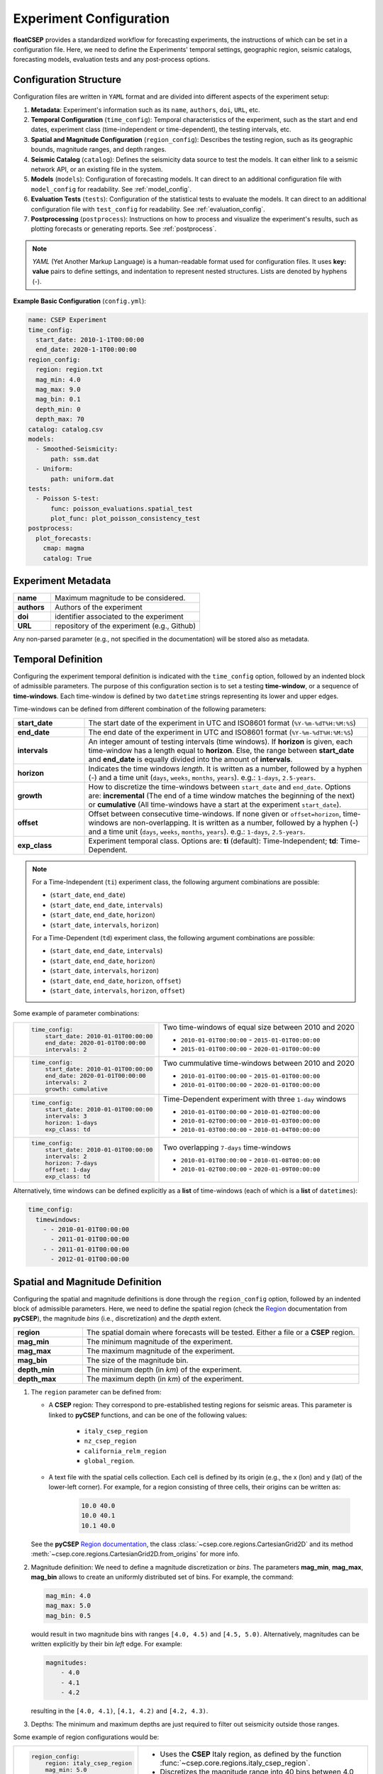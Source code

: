 .. _experiment_config:

Experiment Configuration
========================

**floatCSEP** provides a standardized workflow for forecasting experiments, the instructions of which can be set in a configuration file. Here, we need to define the Experiments' temporal settings, geographic region, seismic catalogs, forecasting models, evaluation tests and any post-process options.


Configuration Structure
-----------------------
Configuration files are written in ``YAML`` format and are divided into different aspects of the experiment setup:

1. **Metadata**: Experiment's information such as its ``name``, ``authors``, ``doi``, ``URL``, etc.
2. **Temporal Configuration** (``time_config``): Temporal characteristics of the experiment, such as the start and end dates, experiment class (time-independent or time-dependent), the testing intervals, etc.
3. **Spatial and Magnitude Configuration** (``region_config``): Describes the testing region, such as its geographic bounds, magnitude ranges, and depth ranges.
4. **Seismic Catalog** (``catalog``): Defines the seismicity data source to test the models. It can either link to a seismic network API, or an existing file in the system.
5. **Models** (``models``): Configuration of forecasting models. It can direct to an additional configuration file with ``model_config`` for readability. See :ref:`model_config`.
6. **Evaluation Tests** (``tests``): Configuration of the statistical tests to evaluate the models. It can direct to an additional configuration file with ``test_config`` for readability. See :ref:`evaluation_config`.
7. **Postprocessing** (``postprocess``): Instructions on how to process and visualize the experiment's results, such as plotting forecasts or generating reports. See :ref:`postprocess`.

.. note::

    `YAML` (Yet Another Markup Language) is a human-readable format used for configuration files. It uses **key: value** pairs to define settings, and indentation to represent nested structures. Lists are denoted by hyphens (`-`).


**Example Basic Configuration** (``config.yml``):

.. code-block:: yaml

   name: CSEP Experiment
   time_config:
     start_date: 2010-1-1T00:00:00
     end_date: 2020-1-1T00:00:00
   region_config:
     region: region.txt
     mag_min: 4.0
     mag_max: 9.0
     mag_bin: 0.1
     depth_min: 0
     depth_max: 70
   catalog: catalog.csv
   models:
     - Smoothed-Seismicity:
         path: ssm.dat
     - Uniform:
         path: uniform.dat
   tests:
     - Poisson S-test:
         func: poisson_evaluations.spatial_test
         plot_func: plot_poisson_consistency_test
   postprocess:
     plot_forecasts:
       cmap: magma
       catalog: True



Experiment Metadata
-------------------

.. list-table::
   :widths: 20 80

   * - **name**
     - Maximum magnitude to be considered.
   * - **authors**
     - Authors of the experiment
   * - **doi**
     - identifier associated to the experiment
   * - **URL**
     - repository of the experiment (e.g., Github)

Any non-parsed parameter (e.g., not specified in the documentation) will be stored also as metadata.


Temporal Definition
-------------------

Configuring the experiment temporal definition is indicated with the ``time_config`` option, followed by an indented block of admissible parameters. The purpose of this configuration section is to set a testing **time-window**, or a sequence of **time-windows**. Each time-window is defined by two ``datetime`` strings representing its lower and upper edges.

Time-windows can be defined from different combination of the following parameters:

.. list-table::
   :widths: 20 80

   * - **start_date**
     - The start date of the experiment in UTC and ISO8601 format (``%Y-%m-%dT%H:%M:%S``)
   * - **end_date**
     - The end date of the experiment  in UTC and ISO8601 format (``%Y-%m-%dT%H:%M:%S``)
   * - **intervals**
     - An integer amount of testing intervals (time windows). If **horizon** is given, each time-window has a length equal to **horizon**. Else, the range between **start_date** and **end_date** is equally divided into the amount of **intervals**.
   * - **horizon**
     - Indicates the time windows `length`. It is written as a number, followed by a hyphen (`-`) and a time unit (``days``, ``weeks``, ``months``, ``years``). e.g.: ``1-days``, ``2.5-years``.
   * - **growth**
     - How to discretize the time-windows between ``start_date`` and ``end_date``. Options are: **incremental** (The end of a time window matches the beginning of the next) or **cumulative** (All time-windows have a start at the experiment ``start_date``).
   * - **offset**
     - Offset between consecutive time-windows. If none given or ``offset=horizon``, time-windows are non-overlapping. It is written as a number, followed by a hyphen (`-`) and a time unit (``days``, ``weeks``, ``months``, ``years``). e.g.: ``1-days``, ``2.5-years``.
   * - **exp_class**
     - Experiment temporal class. Options are:
       **ti** (default): Time-Independent; **td**: Time-Dependent.

.. note::

    For a Time-Independent (``ti``) experiment class, the following argument combinations are possible:

    - (``start_date``, ``end_date``)
    - (``start_date``, ``end_date``, ``intervals``)
    - (``start_date``, ``end_date``, ``horizon``)
    - (``start_date``, ``intervals``, ``horizon``)

    For a Time-Dependent (``td``) experiment class, the following argument combinations are possible:

    - (``start_date``, ``end_date``, ``intervals``)
    - (``start_date``, ``end_date``, ``horizon``)
    - (``start_date``, ``intervals``, ``horizon``)
    - (``start_date``,  ``end_date``, ``horizon``, ``offset``)
    - (``start_date``,  ``intervals``, ``horizon``, ``offset``)


Some example of parameter combinations:

+------------------------------------------------+----------------------------------------------------------+
| .. code-block:: yaml                           | Two time-windows of equal size between 2010 and 2020     |
|                                                |                                                          |
|    time_config:                                | - ``2010-01-01T00:00:00`` - ``2015-01-01T00:00:00``      |
|        start_date: 2010-01-01T00:00:00         | - ``2015-01-01T00:00:00`` - ``2020-01-01T00:00:00``      |
|        end_date: 2020-01-01T00:00:00           |                                                          |
|        intervals: 2                            |                                                          |
+------------------------------------------------+----------------------------------------------------------+
| .. code-block:: yaml                           | Two cummulative time-windows between 2010 and 2020       |
|                                                |                                                          |
|    time_config:                                | - ``2010-01-01T00:00:00`` - ``2015-01-01T00:00:00``      |
|        start_date: 2010-01-01T00:00:00         | - ``2010-01-01T00:00:00`` - ``2020-01-01T00:00:00``      |
|        end_date: 2020-01-01T00:00:00           |                                                          |
|        intervals: 2                            |                                                          |
|        growth: cumulative                      |                                                          |
+------------------------------------------------+----------------------------------------------------------+
| .. code-block:: yaml                           | Time-Dependent experiment with three ``1-day`` windows   |
|                                                |                                                          |
|    time_config:                                |                                                          |
|        start_date: 2010-01-01T00:00:00         | - ``2010-01-01T00:00:00`` - ``2010-01-02T00:00:00``      |
|        intervals: 3                            | - ``2010-01-02T00:00:00`` - ``2010-01-03T00:00:00``      |
|        horizon: 1-days                         | - ``2010-01-03T00:00:00`` - ``2010-01-04T00:00:00``      |
|        exp_class: td                           |                                                          |
+------------------------------------------------+----------------------------------------------------------+
| .. code-block:: yaml                           | Two overlapping ``7-days`` time-windows                  |
|                                                |                                                          |
|    time_config:                                | - ``2010-01-01T00:00:00`` - ``2010-01-08T00:00:00``      |
|        start_date: 2010-01-01T00:00:00         | - ``2010-01-02T00:00:00`` - ``2020-01-09T00:00:00``      |
|        intervals: 2                            |                                                          |
|        horizon: 7-days                         |                                                          |
|        offset: 1-day                           |                                                          |
|        exp_class: td                           |                                                          |
+------------------------------------------------+----------------------------------------------------------+

Alternatively, time windows can be defined explicitly as a **list** of time-windows (each of which is a **list** of ``datetimes``):

.. code-block:: yaml

    time_config:
      timewindows:
        - - 2010-01-01T00:00:00
          - 2011-01-01T00:00:00
        - - 2011-01-01T00:00:00
          - 2012-01-01T00:00:00

Spatial and Magnitude Definition
--------------------------------

Configuring the spatial and magnitude definitions is done through the ``region_config`` option, followed by an indented block of admissible parameters. Here, we need to define the spatial region (check the `Region <https://docs.cseptesting.org/concepts/regions.html>`_ documentation from **pyCSEP**), the magnitude `bins` (i.e., discretization) and the `depth` extent.

.. list-table::
   :widths: 20 80

   * - **region**
     - The spatial domain where forecasts will be tested. Either a file or a **CSEP** region.
   * - **mag_min**
     - The minimum magnitude of the experiment.
   * - **mag_max**
     - The maximum magnitude of the experiment.
   * - **mag_bin**
     - The size of the magnitude bin.
   * - **depth_min**
     - The minimum depth (in `km`) of the experiment.
   * - **depth_max**
     - The maximum depth (in `km`) of the experiment.


1. The ``region`` parameter can be defined from:


   * A **CSEP** region: They correspond to pre-established testing regions for seismic areas. This parameter is linked to **pyCSEP** functions, and can be one of the following values:

      * ``italy_csep_region``
      * ``nz_csep_region``
      * ``california_relm_region``
      * ``global_region``.

   * A text file with the spatial cells collection. Each cell is defined by its origin (e.g., the x (lon) and y (lat) of the lower-left corner). For example, for a region consisting of three cells, their origins can be written as:

      .. code-block::

          10.0 40.0
          10.0 40.1
          10.1 40.0

   See the **pyCSEP** `Region documentation <https://docs.cseptesting.org/concepts/regions.html#cartesian-grid>`_, the class :class:`~csep.core.regions.CartesianGrid2D` and its method :meth:`~csep.core.regions.CartesianGrid2D.from_origins` for more info.
2. Magnitude definition: We need to define a magnitude discretization or `bins`. The parameters **mag_min**, **mag_max**, **mag_bin** allows to create an uniformly distributed set of bins. For example, the command:

   .. code-block:: yaml

        mag_min: 4.0
        mag_max: 5.0
        mag_bin: 0.5

   would result in two magnitude bins with ranges ``[4.0, 4.5)`` and ``[4.5, 5.0)``. Alternatively, magnitudes can be written explicitly by their bin `left` edge. For example:

   .. code-block:: yaml

      magnitudes:
          - 4.0
          - 4.1
          - 4.2

   resulting in the ``[4.0, 4.1)``, ``[4.1, 4.2)`` and ``[4.2, 4.3)``.


3. Depths: The minimum and maximum depths are just required to filter out seismicity outside those ranges.


Some example of region configurations would be:

+------------------------------------------------+---------------------------------------------------------------------+
| .. code-block:: yaml                           |  - Uses the **CSEP** Italy region, as defined by the function       |
|                                                |    :func:`~csep.core.regions.italy_csep_region`.                    |
|    region_config:                              |  - Discretizes the magnitude range into 40 bins between 4.0 and 9.0 |
|        region: italy_csep_region               |  - Test the models against `crustal` seismicity above 30 km.        |
|        mag_min: 5.0                            |    The -2 is meant in case of shallow events above sea level        |
|        mag_max: 9.0                            |                                                                     |
|        mag_bin: 0.1                            |                                                                     |
|        depth_min: -2                           |                                                                     |
|        depth_max: 30                           |                                                                     |
+------------------------------------------------+---------------------------------------------------------------------+
| .. code-block:: yaml                           | - Loads a file ``region_file.txt`` which contains the cells'        |
|                                                |   originsof the region.                                             |
|    region_config:                              | - Contains two magnitude bins: ``[6.0, 7.0)``, ``[7.0, 8.0)`` and   |
|        region: region_file.txt                 |                                                                     |
|        depth_min: 70                           |                                                                     |
|        depth_max: 150                          |                                                                     |
|        magnitudes:                             |                                                                     |
|            - 6.0                               |                                                                     |
|            - 7.0                               |                                                                     |
|            - 8.0                               |                                                                     |
+------------------------------------------------+---------------------------------------------------------------------+


Seismicity Catalog
------------------

The seismicity catalog can be defined with the ``catalog`` parameter. It represents the **main catalog** of the experiment, and will be used to test the forecasts against, or if required, as input catalog for time-dependent models. It can be obtained from:

* **Authorative data source**

  **floatCSEP** can retrieve the catalog from a seismic network API. The possible options are:

  - ``query_gcmt``: Global Centroid Moment Tensor Catalog (https://www.globalcmt.org/), obtained via ISC (https://www.isc.ac.uk/)
  - ``query_comcat``: ANSS ComCat (https://earthquake.usgs.gov/data/comcat/)
  - ``query_bsi``: Bollettino Sismico Italiano (https://bsi.ingv.it/)
  - ``query_gns``: GNS GeoNet New Zealand Catalog (https://www.geonet.org.nz/)

* **Catalog file in pyCSEP format**

  A file can be used as **main catalog**. It must be in a **pyCSEP** format, namely in the :meth:`~pycsep.utils.readers.csep_ascii` style (see :doc:`pycsep:concepts/catalogs`) or ``.json`` format. The latter is the default catalog used by **floatCSEP**, as it allows the storage of metadata.

  .. note::
      A catalog can be stored as ``.json`` with :meth:`CSEPCatalog.write_json() <csep.core.catalogs.CSEPCatalog.write_json>` using **pyCSEP**.

.. important::
  The main catalog will be stored, and consecutively filtered to the extent of each testing time-window, as well as to the experiment's spatial domain, and magnitude- and depth- ranges.
